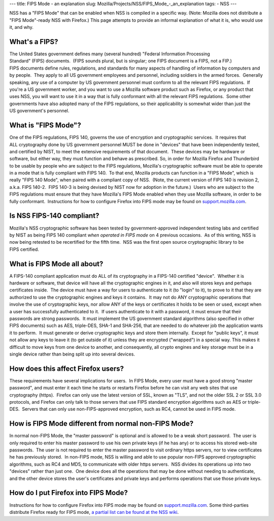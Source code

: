 --- title: FIPS Mode - an explanation slug:
Mozilla/Projects/NSS/FIPS_Mode_-_an_explanation tags: - NSS ---

NSS has a "FIPS Mode" that can be enabled when NSS is compiled in a
specific way. (Note: Mozilla does not distribute a "FIPS Mode"-ready NSS
with Firefox.) This page attempts to provide an informal explanation of
what it is, who would use it, and why. 

.. _What's_a_FIPS:

What's a FIPS?
~~~~~~~~~~~~~~

The United States government defines many (several hundred) "Federal
Information Processing Standard" (FIPS) documents.  (FIPS sounds plural,
but is singular; one FIPS document is a FIPS, not a FIP.) 
FIPS documents define rules, regulations, and standards for many aspects
of handling of information by computers and by people.  They apply to
all US government employees and personnel, including soldiers in the
armed forces.  Generally speaking, any use of a computer by
US government personnel must conform to all the relevant
FIPS regulations.  If you're a US government worker, and you want to use
a Mozilla software product such as Firefox, or any product that uses
NSS, you will want to use it in a way that is fully conformant with all
the relevant FIPS regulations.  Some other governments have also adopted
many of the FIPS regulations, so their applicability is somewhat wider
than just the US government's personnel.

.. _What_is_FIPS_Mode:

What is "FIPS Mode"?
~~~~~~~~~~~~~~~~~~~~

One of the FIPS regulations, FIPS 140, governs the use of encryption and
cryptographic services.  It requires that ALL cryptography done by
US government personnel MUST be done in "devices" that have been
independently tested, and certified by NIST, to meet the extensive
requirements of that document.  These devices may be hardware or
software, but either way, they must function and behave as prescribed. 
So, in order for Mozilla Firefox and Thunderbird to be usable by people
who are subject to the FIPS regulations, Mozilla's cryptographic
software must be able to operate in a mode that is fully compliant with
FIPS 140.  To that end, Mozilla products can function in a "FIPS Mode",
which is really "FIPS 140 Mode", when paired with a compliant copy of
NSS.  (Note, the current version of FIPS 140 is revision 2, a.k.a.
FIPS 140-2.  FIPS 140-3 is being devised by NIST now for adoption in the
future.)  Users who are subject to the FIPS regulations must ensure that
they have Mozilla's FIPS Mode enabled when they use Mozilla software, in
order to be fully conformant.  Instructions for how to configure Firefox
into FIPS mode may be found on
`support.mozilla.com <https://support.mozilla.com/en-US/kb/Configuring+Firefox+for+FIPS+140-2>`__.

.. _Is_NSS_FIPS-140_compliant:

Is NSS FIPS-140 compliant?
~~~~~~~~~~~~~~~~~~~~~~~~~~

Mozilla's NSS cryptographic software has been tested by
government-approved independent testing labs and certified by NIST as
being FIPS 140 compliant *when operated in FIPS mode* on 4 previous
occasions.  As of this writing, NSS is now being retested to be
recertified for the fifth time.  NSS was the first open source
cryptographic library to be FIPS certified.  

.. _What_is_FIPS_Mode_all_about:

What is FIPS Mode all about? 
~~~~~~~~~~~~~~~~~~~~~~~~~~~~~

A FIPS-140 compliant application must do ALL of its cryptography in a
FIPS-140 certified "device".  Whether it is hardware or software, that
device will have all the cryptographic engines in it, and also will
stores keys and perhaps certificates inside.  The device must have a way
for users to authenticate to it (to "login" to it), to prove to it that
they are authorized to use the cryptographic engines and keys it
contains.  It may not do ANY cryptographic operations that involve the
use of cryptographic keys, nor allow ANY of the keys or certificates it
holds to be seen or used, except when a user has successfully
authenticated to it.  If users authenticate to it with a password, it
must ensure that their passwords are strong passwords.  It must
implement the US government standard algorithms (also specified in other
FIPS documents) such as AES, triple-DES, SHA-1 and SHA-256, that are
needed to do whatever job the application wants it to perform.  It must
generate or derive cryptographic keys and store them internally.  Except
for "public keys", it must not allow any keys to leave it (to get
outside of it) unless they are encrypted ("wrapped") in a special way. 
This makes it difficult to move keys from one device to another, and
consequently, all crypto engines and key storage must be in a single
device rather than being split up into several devices.

.. _How_does_this_affect_Firefox_users:

How does this affect Firefox users?
~~~~~~~~~~~~~~~~~~~~~~~~~~~~~~~~~~~

These requirements have several implications for users.  In FIPS Mode,
every user must have a good strong "master password", and must enter it
each time he starts or restarts Firefox before he can visit any web
sites that use cryptography (https).  Firefox can only use the latest
version of SSL, known as "TLS", and not the older SSL 2 or SSL 3.0
protocols, and Firefox can only talk to those servers that use
FIPS standard encryption algorithms such as AES or triple-DES.  Servers
that can only use non-FIPS-approved encryption, such as RC4, cannot be
used in FIPS mode.  

.. _How_is_FIPS_Mode_different_from_normal_non-FIPS_Mode:

How is FIPS Mode different from normal non-FIPS Mode?
~~~~~~~~~~~~~~~~~~~~~~~~~~~~~~~~~~~~~~~~~~~~~~~~~~~~~

In normal non-FIPS Mode, the "master password" is optional and is
allowed to be a weak short password.  The user is only required to enter
his master password to use his own private keys (if he has any) or to
access his stored web-site passwords.  The user is not required to enter
the master password to visit ordinary https servers, nor to view
certificates he has previously stored.  In non-FIPS mode, NSS is willing
and able to use popular non-FIPS approved cryptographic algorithms, such
as RC4 and MD5, to communicate with older https servers.  NSS divides
its operations up into two "devices" rather than just one.  One device
does all the operations that may be done without needing to
authenticate, and the other device stores the user's certificates and
private keys and performs operations that use those private keys.

.. _How_do_I_put_Firefox_into_FIPS_Mode:

How do I put Firefox into FIPS Mode?
~~~~~~~~~~~~~~~~~~~~~~~~~~~~~~~~~~~~

Instructions for how to configure Firefox into FIPS mode may be found on
`support.mozilla.com <https://support.mozilla.com/en-US/kb/Configuring+Firefox+for+FIPS+140-2>`__.
Some third-parties distribute Firefox ready for FIPS mode, `a partial
list can be found at the NSS
wiki <https://wiki.mozilla.org/FIPS_Validation#Products_Implementing_FIPS_140-2_Validated_NSS>`__.

